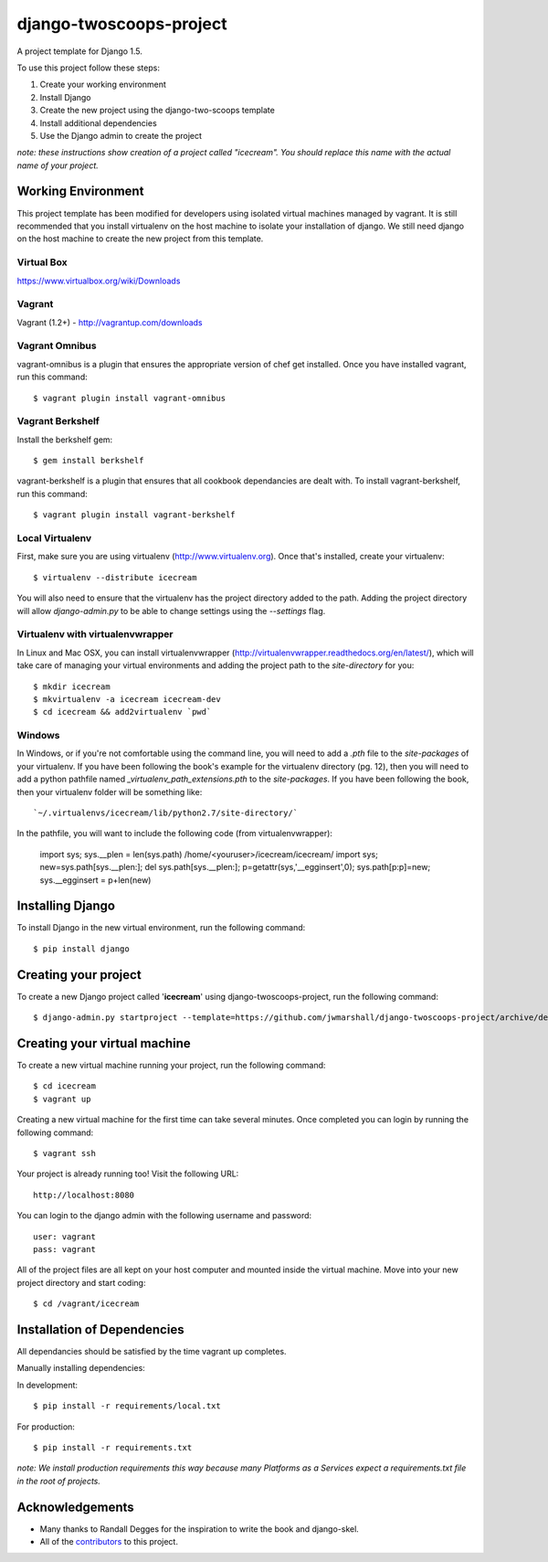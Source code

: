 ========================
django-twoscoops-project
========================

A project template for Django 1.5.

To use this project follow these steps:

#. Create your working environment
#. Install Django
#. Create the new project using the django-two-scoops template
#. Install additional dependencies
#. Use the Django admin to create the project

*note: these instructions show creation of a project called "icecream".  You
should replace this name with the actual name of your project.*

Working Environment
===================

This project template has been modified for developers using isolated virtual machines managed by vagrant. It is still recommended that you install virtualenv on the host machine to isolate your installation of django. We still need django on the host machine to create the new project from this template.

Virtual Box
-----------

https://www.virtualbox.org/wiki/Downloads

Vagrant
-------

Vagrant (1.2+) - http://vagrantup.com/downloads

Vagrant Omnibus
---------------

vagrant-omnibus is a plugin that ensures the appropriate version of chef get installed.
Once you have installed vagrant, run this command::

    $ vagrant plugin install vagrant-omnibus

Vagrant Berkshelf
-----------------

Install the berkshelf gem::

    $ gem install berkshelf

vagrant-berkshelf is a plugin that ensures that all cookbook dependancies are dealt with.
To install vagrant-berkshelf, run this command::

    $ vagrant plugin install vagrant-berkshelf

Local Virtualenv
----------------

First, make sure you are using virtualenv (http://www.virtualenv.org). Once
that's installed, create your virtualenv::

    $ virtualenv --distribute icecream

You will also need to ensure that the virtualenv has the project directory
added to the path. Adding the project directory will allow `django-admin.py` to
be able to change settings using the `--settings` flag.

Virtualenv with virtualenvwrapper
--------------------------

In Linux and Mac OSX, you can install virtualenvwrapper (http://virtualenvwrapper.readthedocs.org/en/latest/),
which will take care of managing your virtual environments and adding the
project path to the `site-directory` for you::

    $ mkdir icecream
    $ mkvirtualenv -a icecream icecream-dev
    $ cd icecream && add2virtualenv `pwd`

Windows
----------

In Windows, or if you're not comfortable using the command line, you will need
to add a `.pth` file to the `site-packages` of your virtualenv. If you have
been following the book's example for the virtualenv directory (pg. 12), then
you will need to add a python pathfile named `_virtualenv_path_extensions.pth`
to the `site-packages`. If you have been following the book, then your
virtualenv folder will be something like::

`~/.virtualenvs/icecream/lib/python2.7/site-directory/`

In the pathfile, you will want to include the following code (from
virtualenvwrapper):

    import sys; sys.__plen = len(sys.path)
    /home/<youruser>/icecream/icecream/
    import sys; new=sys.path[sys.__plen:]; del sys.path[sys.__plen:]; p=getattr(sys,'__egginsert',0); sys.path[p:p]=new; sys.__egginsert = p+len(new)

Installing Django
=================

To install Django in the new virtual environment, run the following command::

    $ pip install django

Creating your project
=====================

To create a new Django project called '**icecream**' using
django-twoscoops-project, run the following command::

    $ django-admin.py startproject --template=https://github.com/jwmarshall/django-twoscoops-project/archive/develop.zip --name=Vagrantfile --extension=py,rst,html icecream

Creating your virtual machine
=============================

To create a new virtual machine running your project, run the following command::

    $ cd icecream
    $ vagrant up

Creating a new virtual machine for the first time can take several minutes. Once completed you can login by running the following command::

    $ vagrant ssh

Your project is already running too! Visit the following URL::

    http://localhost:8080

You can login to the django admin with the following username and password::

    user: vagrant
    pass: vagrant

All of the project files are all kept on your host computer and mounted inside the virtual machine. Move into your new project directory and start coding::

    $ cd /vagrant/icecream

Installation of Dependencies
=============================

All dependancies should be satisfied by the time vagrant up completes.

Manually installing dependencies:

In development::

    $ pip install -r requirements/local.txt

For production::

    $ pip install -r requirements.txt

*note: We install production requirements this way because many Platforms as a
Services expect a requirements.txt file in the root of projects.*

Acknowledgements
================

- Many thanks to Randall Degges for the inspiration to write the book and django-skel.
- All of the contributors_ to this project.

.. _contributors: https://github.com/twoscoops/django-twoscoops-project/blob/master/CONTRIBUTORS.txt

